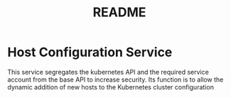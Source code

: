#+TITLE: README

* Host Configuration Service
This service segregates the kubernetes API and the required service account from the base API to increase security. Its function is to allow the dynamic addition of new hosts to the Kubernetes cluster configuration
